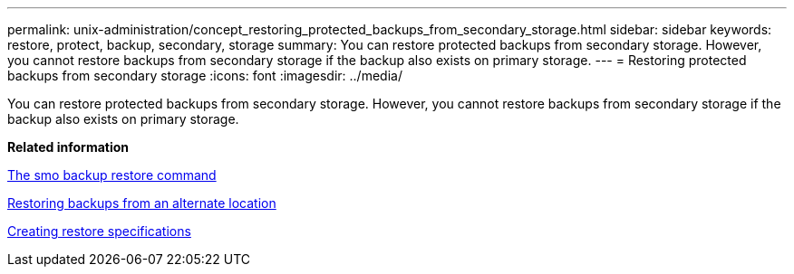 ---
permalink: unix-administration/concept_restoring_protected_backups_from_secondary_storage.html
sidebar: sidebar
keywords: restore, protect, backup, secondary, storage
summary: You can restore protected backups from secondary storage. However, you cannot restore backups from secondary storage if the backup also exists on primary storage.
---
= Restoring protected backups from secondary storage
:icons: font
:imagesdir: ../media/

[.lead]
You can restore protected backups from secondary storage. However, you cannot restore backups from secondary storage if the backup also exists on primary storage.

*Related information*

xref:reference_the_smosmsapbackup_restore_command.adoc[The smo backup restore command]

xref:task_restoring_backups_from_an_alternate_location.adoc[Restoring backups from an alternate location]

xref:task_creating_restore_specifications.adoc[Creating restore specifications]
